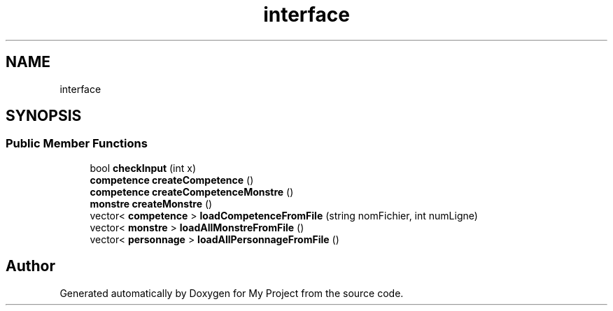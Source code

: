 .TH "interface" 3 "Thu Apr 20 2017" "My Project" \" -*- nroff -*-
.ad l
.nh
.SH NAME
interface
.SH SYNOPSIS
.br
.PP
.SS "Public Member Functions"

.in +1c
.ti -1c
.RI "bool \fBcheckInput\fP (int x)"
.br
.ti -1c
.RI "\fBcompetence\fP \fBcreateCompetence\fP ()"
.br
.ti -1c
.RI "\fBcompetence\fP \fBcreateCompetenceMonstre\fP ()"
.br
.ti -1c
.RI "\fBmonstre\fP \fBcreateMonstre\fP ()"
.br
.ti -1c
.RI "vector< \fBcompetence\fP > \fBloadCompetenceFromFile\fP (string nomFichier, int numLigne)"
.br
.ti -1c
.RI "vector< \fBmonstre\fP > \fBloadAllMonstreFromFile\fP ()"
.br
.ti -1c
.RI "vector< \fBpersonnage\fP > \fBloadAllPersonnageFromFile\fP ()"
.br
.in -1c

.SH "Author"
.PP 
Generated automatically by Doxygen for My Project from the source code\&.
